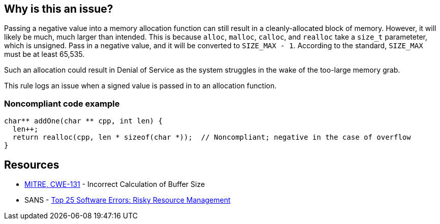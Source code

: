 == Why is this an issue?

Passing a negative value into a memory allocation function can still result in a cleanly-allocated block of memory. However, it will likely be much, much larger than intended. This is because ``++alloc++``, ``++malloc++``, ``++calloc++``, and ``++realloc++`` take a ``++size_t++`` parameteter, which is unsigned. Pass in a negative value, and it will be converted to ``++SIZE_MAX - 1++``. According to the standard, ``++SIZE_MAX++`` must be at least 65,535.


Such an allocation could result in Denial of Service as the system struggles in the wake of the too-large memory grab. 


This rule logs an issue when a signed value is passed in to an allocation function.


=== Noncompliant code example

[source,cpp]
----
char** addOne(char ** cpp, int len) {
  len++;
  return realloc(cpp, len * sizeof(char *));  // Noncompliant; negative in the case of overflow
}
----


== Resources

* https://cwe.mitre.org/data/definitions/131[MITRE, CWE-131] - Incorrect Calculation of Buffer Size
* SANS - https://www.sans.org/top25-software-errors/#cat2[Top 25 Software Errors: Risky Resource Management]

ifdef::env-github,rspecator-view[]

'''
== Implementation Specification
(visible only on this page)

=== Message

This allocation is calculated with a signed value which could be negative.


endif::env-github,rspecator-view[]
